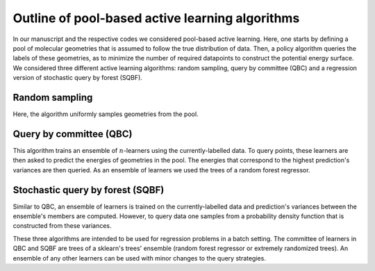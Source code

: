 .. _AL-theory:

************************************************
Outline of pool-based active learning algorithms
************************************************


In our manuscript and the respective codes we considered pool-based active learning.
Here, one starts by defining a pool of molecular geometries that is assumed to follow
the true distribution of data. Then, a policy algorithm queries the labels of these geometries,
as to minimize the number of required datapoints to construct the potential energy surface.
We considered three different active learning algorithms: random sampling, query by committee (QBC) and a regression
version of stochastic query by forest (SQBF).

Random sampling
===============

Here, the algorithm uniformly samples geometries from the pool.

Query by committee (QBC)
====================================

This algorithm trains an ensemble of :math:`n`-learners using the currently-labelled
data. To query points, these learners are then asked to predict the energies of geometries in the pool.
The energies that correspond to the highest prediction's variances are then queried. As an ensemble of learners
we used the trees of a random forest regressor.

Stochastic query by forest (SQBF)
==========================================

Similar to QBC, an ensemble of learners is trained on the currently-labelled data and prediction's variances
between the ensemble's members are computed. However, to query data one samples from a probability density function that is constructed
from these variances.

These three algorithms are intended to be used for regression problems in a batch setting. The committee of learners in QBC and SQBF are trees of a sklearn's trees' ensemble (random forest regressor or extremely randomized trees).
An ensemble of any other learners can be used with minor changes to the query strategies.

